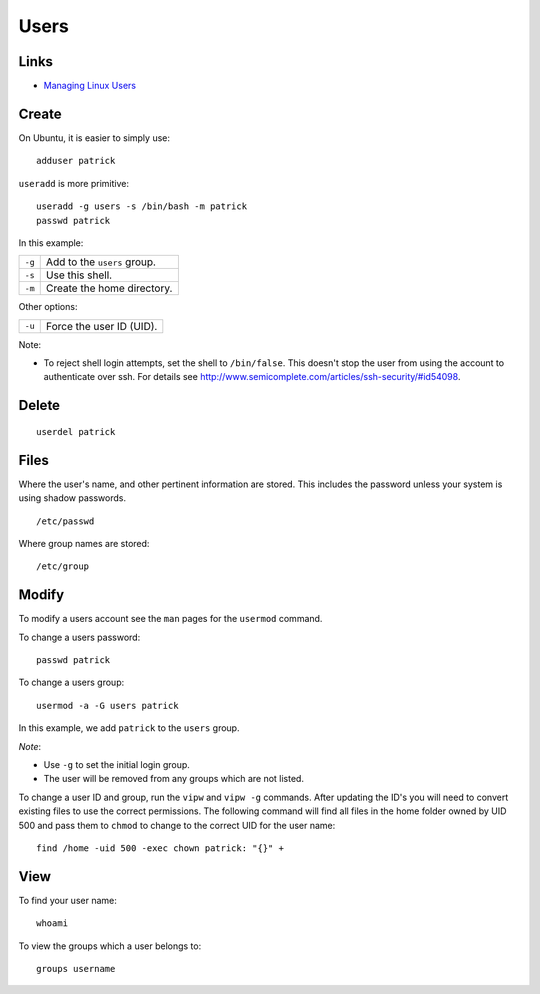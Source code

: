Users
*****

Links
=====

- `Managing Linux Users`_

Create
======

On Ubuntu, it is easier to simply use:

::

  adduser patrick

``useradd`` is more primitive:

::

  useradd -g users -s /bin/bash -m patrick
  passwd patrick

In this example:

========  ================================
``-g``    Add to the ``users`` group.
``-s``    Use this shell.
``-m``    Create the home directory.
========  ================================

Other options:

========  ================================
``-u``    Force the user ID (UID).
========  ================================

Note:

- To reject shell login attempts, set the shell to ``/bin/false``.
  This doesn't stop the user from using the account to authenticate over ssh.
  For details see
  http://www.semicomplete.com/articles/ssh-security/#id54098.

Delete
======

::

  userdel patrick

Files
=====

Where the user's name, and other pertinent information are stored. This
includes the password unless your system is using shadow passwords.

::

  /etc/passwd

Where group names are stored:

::

  /etc/group

Modify
======

To modify a users account see the ``man`` pages for the ``usermod``
command.

To change a users password:

::

  passwd patrick

To change a users group:

::

  usermod -a -G users patrick

In this example, we add ``patrick`` to the ``users`` group.

*Note*:

- Use ``-g`` to set the initial login group.
- The user will be removed from any groups which are not listed.

To change a user ID and group, run the ``vipw`` and ``vipw -g`` commands.
After updating the ID's you will need to convert existing files to use the
correct permissions.  The following command will find all files in the home
folder owned by UID 500 and pass them to ``chmod`` to change to the correct UID
for the user name:

::

  find /home -uid 500 -exec chown patrick: "{}" +

View
====

To find your user name:

::

  whoami

To view the groups which a user belongs to:

::

  groups username


.. _`Managing Linux Users`: http://www.comptechdoc.org/os/linux/usersguide/linux_ugusers.html
